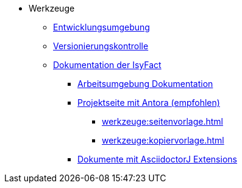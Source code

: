 * Werkzeuge
** xref:einrichtung_entwicklungsumgebung/master.adoc[Entwicklungsumgebung]
** xref:versionierungskontrolle/master.adoc[Versionierungskontrolle]
** xref:handbuch_dokumentation/einleitung/einleitung.adoc[Dokumentation der IsyFact]
*** xref:handbuch_dokumentation/installationen/arbeitsumgebung.adoc[Arbeitsumgebung Dokumentation]
*** xref:handbuch_dokumentation/master-antora.adoc[Projektseite mit Antora (empfohlen)]
**** xref:werkzeuge:seitenvorlage.adoc[]
**** xref:werkzeuge:kopiervorlage.adoc[]
*** xref:handbuch_dokumentation/master-asciidoctorJ.adoc[Dokumente mit AsciidoctorJ Extensions]

